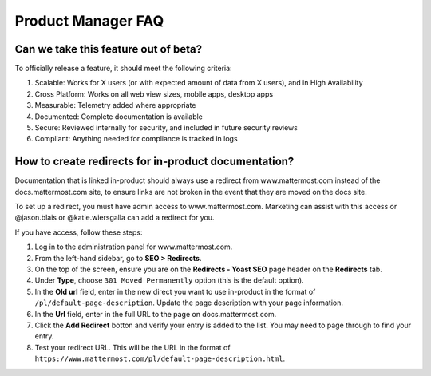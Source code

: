 Product Manager FAQ
===================

Can we take this feature out of beta?
~~~~~~~~~~~~~~~~~~~~~~~~~~~~~~~~~~~~~

To officially release a feature, it should meet the following criteria: 

1. Scalable: Works for X users (or with expected amount of data from X users), and in High Availability
2. Cross Platform: Works on all web view sizes, mobile apps, desktop apps
3. Measurable: Telemetry added where appropriate 
4. Documented: Complete documentation is available
5. Secure: Reviewed internally for security, and included in future security reviews 
6. Compliant: Anything needed for compliance is tracked in logs


How to create redirects for in-product documentation? 
~~~~~~~~~~~~~~~~~~~~~~~~~~~~~~~~~~~~~~~~~~~~~~~~~~~~~

Documentation that is linked in-product should always use a redirect from www.mattermost.com instead of the docs.mattermost.com site, to ensure links are not broken in the event that they are moved on the docs site. 

To set up a redirect, you must have admin access to www.mattermost.com.  Marketing can assist with this access or @jason.blais or @katie.wiersgalla can add a redirect for you. 

If you have access, follow these steps: 

1. Log in to the administration panel for www.mattermost.com.
2. From the left-hand sidebar, go to **SEO > Redirects**.
3. On the top of the screen, ensure you are on the **Redirects - Yoast SEO** page header on the **Redirects** tab.
4. Under **Type**, choose ``301 Moved Permanently`` option (this is the default option).
5. In the **Old url** field, enter in the new direct you want to use in-product in the format of ``/pl/default-page-description``. Update the page description with your page information. 
6. In the **Url** field, enter in the full URL to the page on docs.mattermost.com. 
7. Click the **Add Redirect** botton and verify your entry is added to the list. You may need to page through to find your entry.
8. Test your redirect URL.  This will be the URL in the format of ``https://www.mattermost.com/pl/default-page-description.html``.
